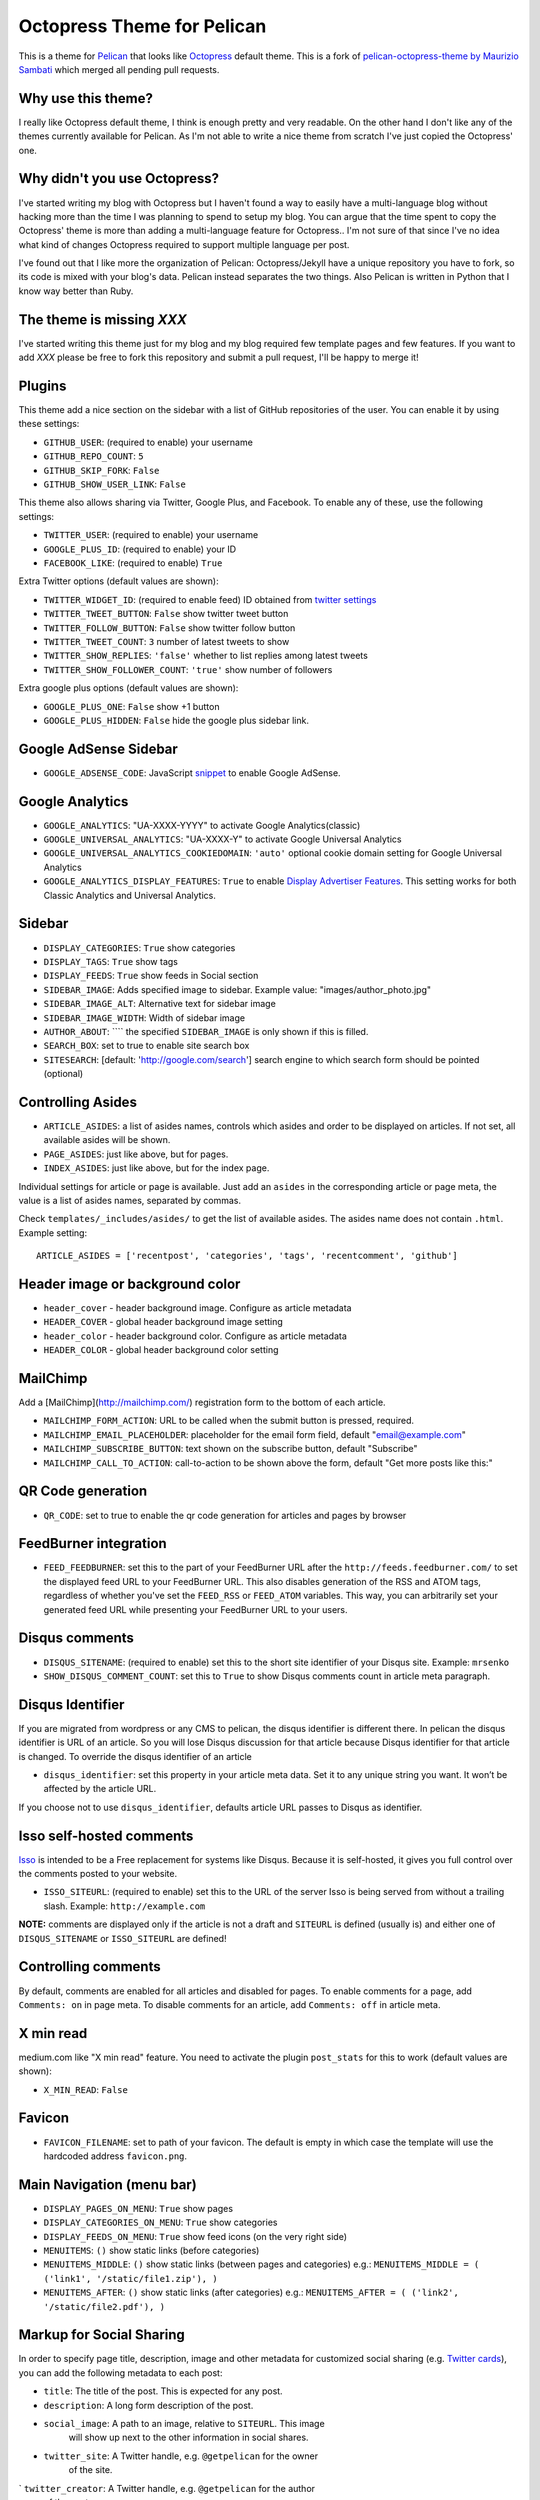 Octopress Theme for Pelican
===========================

This is a theme for `Pelican`_ that looks like `Octopress`_ default theme. This
is a fork of `pelican-octopress-theme by Maurizio Sambati`_ which merged all
pending pull requests.

Why use this theme?
-------------------

I really like Octopress default theme, I think is enough pretty and very readable. On the other
hand I don't like any of the themes currently available for Pelican. As I'm not able to write a
nice theme from scratch I've just copied the Octopress' one.

Why didn't you use Octopress?
-----------------------------

I've started writing my blog with Octopress but I haven't found a way to easily have a
multi-language blog without hacking more than the time I was planning to spend to setup my blog.
You can argue that the time spent to copy the Octopress' theme is more than adding a
multi-language feature for Octopress.. I'm not sure of that since I've no idea what kind of
changes Octopress required to support multiple language per post.

I've found out that I like more the organization of Pelican: Octopress/Jekyll have a unique
repository you have to fork, so its code is mixed with your blog's data. Pelican instead separates
the two things. Also Pelican is written in Python that I know way better than Ruby.

The theme is missing `XXX`
--------------------------

I've started writing this theme just for my blog and my blog required few template pages and few
features. If you want to add `XXX` please be free to fork this repository and submit a pull request,
I'll be happy to merge it!

Plugins
-------

This theme add a nice section on the sidebar with a list of GitHub repositories of the user.
You can enable it by using these settings:

- ``GITHUB_USER``: (required to enable) your username
- ``GITHUB_REPO_COUNT``: ``5``
- ``GITHUB_SKIP_FORK``: ``False``
- ``GITHUB_SHOW_USER_LINK``: ``False``

This theme also allows sharing via Twitter, Google Plus, and Facebook.  To
enable any of these, use the following settings:

- ``TWITTER_USER``: (required to enable) your username
- ``GOOGLE_PLUS_ID``: (required to enable) your ID
- ``FACEBOOK_LIKE``: (required to enable) ``True``

Extra Twitter options (default values are shown):

- ``TWITTER_WIDGET_ID``: (required to enable feed) ID obtained from `twitter settings <https://twitter.com/settings/widgets>`_
- ``TWITTER_TWEET_BUTTON``: ``False`` show twitter tweet button
- ``TWITTER_FOLLOW_BUTTON``: ``False`` show twitter follow button
- ``TWITTER_TWEET_COUNT``: ``3`` number of latest tweets to show
- ``TWITTER_SHOW_REPLIES``: ``'false'`` whether to list replies among latest tweets
- ``TWITTER_SHOW_FOLLOWER_COUNT``: ``'true'`` show number of followers

Extra google plus options (default values are shown):

- ``GOOGLE_PLUS_ONE``: ``False`` show +1 button
- ``GOOGLE_PLUS_HIDDEN``: ``False`` hide the google plus sidebar link.

Google AdSense Sidebar
----------------------

- ``GOOGLE_ADSENSE_CODE``: JavaScript `snippet <https://support.google.com/adsense/answer/181960>`_ to enable Google AdSense.

Google Analytics
-------------

- ``GOOGLE_ANALYTICS``: "UA-XXXX-YYYY" to activate Google Analytics(classic)
- ``GOOGLE_UNIVERSAL_ANALYTICS``: "UA-XXXX-Y" to activate Google Universal Analytics
- ``GOOGLE_UNIVERSAL_ANALYTICS_COOKIEDOMAIN``: ``'auto'`` optional cookie domain setting for Google Universal Analytics
- ``GOOGLE_ANALYTICS_DISPLAY_FEATURES``: ``True`` to enable `Display Advertiser Features <https://support.google.com/analytics/answer/2444872?hl=en&utm_id=ad>`_. This setting works for both Classic Analytics and Universal Analytics.

Sidebar
-------

- ``DISPLAY_CATEGORIES``: ``True`` show categories
- ``DISPLAY_TAGS``: ``True`` show tags
- ``DISPLAY_FEEDS``: ``True`` show feeds in Social section
- ``SIDEBAR_IMAGE``: Adds specified image to sidebar. Example value: "images/author_photo.jpg"
- ``SIDEBAR_IMAGE_ALT``: Alternative text for sidebar image
- ``SIDEBAR_IMAGE_WIDTH``: Width of sidebar image
- ``AUTHOR_ABOUT``: ```` the specified ``SIDEBAR_IMAGE`` is only shown if this is filled.
- ``SEARCH_BOX``: set to true to enable site search box
- ``SITESEARCH``: [default: 'http://google.com/search'] search engine to which
  search form should be pointed (optional)

Controlling Asides
------------------

- ``ARTICLE_ASIDES``: a list of asides names, controls which asides and order
  to be displayed on articles. If not set, all available asides will be shown.
- ``PAGE_ASIDES``: just like above, but for pages.
- ``INDEX_ASIDES``: just like above, but for the index page.

Individual settings for article or page is available. Just add an ``asides`` in
the corresponding article or page meta, the value is a list of asides names,
separated by commas.

Check ``templates/_includes/asides/`` to get the list of available asides. The
asides name does not contain ``.html``. Example setting::

    ARTICLE_ASIDES = ['recentpost', 'categories', 'tags', 'recentcomment', 'github']


Header image or background color
--------------------------------

- ``header_cover`` - header background image. Configure as article metadata
- ``HEADER_COVER`` - global header background image setting
- ``header_color`` - header background color. Configure as article metadata
- ``HEADER_COLOR`` - global header background color setting

MailChimp
--------------

Add a [MailChimp](http://mailchimp.com/) registration form to the bottom of each article.

- ``MAILCHIMP_FORM_ACTION``: URL to be called when the submit button is pressed, required.
- ``MAILCHIMP_EMAIL_PLACEHOLDER``: placeholder for the email form field, default "email@example.com"
- ``MAILCHIMP_SUBSCRIBE_BUTTON``: text shown on the subscribe button, default "Subscribe"
- ``MAILCHIMP_CALL_TO_ACTION``: call-to-action to be shown above the form, default "Get more posts like this:"

QR Code generation
-------------

- ``QR_CODE``: set to true to enable the qr code generation for articles and pages by browser

FeedBurner integration
----------------------

- ``FEED_FEEDBURNER``: set this to the part of your FeedBurner URL after the ``http://feeds.feedburner.com/`` to set the
  displayed feed URL to your FeedBurner URL. This also disables generation of the RSS and ATOM tags, regardless of whether
  you've set the ``FEED_RSS`` or ``FEED_ATOM`` variables. This way, you can arbitrarily set your generated feed URL while
  presenting your FeedBurner URL to your users.

Disqus comments
---------------

- ``DISQUS_SITENAME``: (required to enable) set this to the short site identifier
  of your Disqus site. Example:
  ``mrsenko``
- ``SHOW_DISQUS_COMMENT_COUNT``: set this to ``True`` to show Disqus comments
  count in article meta paragraph.

Disqus Identifier
-----------------

If you are migrated from wordpress or any CMS to pelican, the disqus identifier is different there. In pelican the disqus identifier is URL of an article. So you will lose Disqus discussion for that article because Disqus identifier for that article is changed. To override the disqus identifier of an article

- ``disqus_identifier``: set this property in your article meta data. Set it to any unique string you want. It won’t be affected by the article URL.

If you choose not to use ``disqus_identifier``, defaults article URL passes to Disqus as identifier.  


Isso self-hosted comments
-------------------------

`Isso`_ is intended to be a Free replacement for systems like Disqus. Because
it is self-hosted, it gives you full control over the comments posted to your
website.

- ``ISSO_SITEURL``: (required to enable) set this to the URL of the server Isso
  is being served from without a trailing slash. Example:
  ``http://example.com``

**NOTE:** comments are displayed only if the article is not a draft and
``SITEURL`` is defined (usually is) and either one of ``DISQUS_SITENAME`` or
``ISSO_SITEURL`` are defined!

Controlling comments
--------------------

By default, comments are enabled for all articles and disabled for pages.
To enable comments for a page, add ``Comments: on`` in page meta.
To disable comments for an article, add ``Comments: off`` in article meta.

X min read
----------

medium.com like "X min read" feature. You need to activate the plugin
``post_stats`` for this to work (default values are shown):

- ``X_MIN_READ``: ``False``

Favicon
-------

- ``FAVICON_FILENAME``: set to path of your favicon. The default is empty in
  which case the template will use the hardcoded address ``favicon.png``.

Main Navigation (menu bar)
--------------------------

- ``DISPLAY_PAGES_ON_MENU``: ``True`` show pages
- ``DISPLAY_CATEGORIES_ON_MENU``: ``True`` show categories
- ``DISPLAY_FEEDS_ON_MENU``: ``True`` show feed icons (on the very right side)
- ``MENUITEMS``: ``()`` show static links (before categories)
- ``MENUITEMS_MIDDLE``: ``()`` show static links (between pages and categories)
  e.g.: ``MENUITEMS_MIDDLE = ( ('link1', '/static/file1.zip'), )``
- ``MENUITEMS_AFTER``: ``()`` show static links (after categories)
  e.g.: ``MENUITEMS_AFTER = ( ('link2', '/static/file2.pdf'), )``

Markup for Social Sharing
-------------------------

In order to specify page title, description, image and other metadata for
customized social sharing (e.g.
`Twitter cards <https://dev.twitter.com/cards/overview>`_), you can add
the following metadata to each post:

- ``title``: The title of the post. This is expected for any post.
- ``description``: A long form description of the post.
- ``social_image``: A path to an image, relative to ``SITEURL``. This image
                    will show up next to the other information in social
                    shares.
- ``twitter_site``: A Twitter handle, e.g. ``@getpelican`` for the owner
                    of the site.
` ``twitter_creator``: A Twitter handle, e.g. ``@getpelican`` for the author
                       of the post.

In addition, you can provide a default post image (instead of setting
``social_image`` in the post metadata), by setting ``SOCIAL_IMAGE`` in your
``pelicanconf``.

These can be used for social sharing on Google+, Twitter, and Facebook as
well as provide more detailed page data for Google Search. In order
to enable in each respective channel, your post metadata needs to specify:

- ``title``: The title of the post. This is expected for any post.

- ``use_schema_org: true``: For Google and Google+ specific meta tags.
- ``use_open_graph: true``: For Facebook specific meta tags.
- ``use_twitter_card: true``: For Twitter specific meta tags.

Archive Title
-------------

- ``ARCHIVE_TITLE``: Custom page title for ``archives.html``. Default is
  ``"Blog Archive"``.

Full Content
------------

Display full post content on the index page.

- ``INDEX_FULL_CONTENT``: ``False``

Neighboring Articles
--------------------

- ``SHOW_ARTICLE_NEIGHBORS``: set this to ``True`` to show "Previous Post" and
  "Next Post" bellow article content in the article pages. The ``neighbors``
  plugin is required for this feature.

Contribute
----------

#. Fork `the repository`_ on Github
#. Send a pull request


Authors
-------

- `Maurizio Sambati`_: Initial porting of the theme.
- `Geoffrey Lehée`_: GitHub plugin, some cleaning and some missing standard Pelican features (social plugins and links).
- `Ekin Ertaç`_: Open links in other window, add tags and categories.
- `Jake Vanderplas`_: Work on Twitter, Google plus, Facebook, and Disqus plugins.
- `Nicholas Terwoord`_: Additional fixes for Twitter, Google plus, and site search
- `Mortada Mehyar`_: Display advertising features for Google Analytics
- ... and many others. `Check the contributors`_.


.. _`Pelican`: http://getpelican.com
.. _`Octopress`: http://octopress.org
.. _`my personal blog`: http://blogs.skicelab.com/maurizio/
.. _`the repository`: http://github.com/duilio/pelican-octopress-theme
.. _`Maurizio Sambati`: https://github.com/duilio
.. _`Geoffrey Lehée`: https://github.com/socketubs
.. _`Ekin Ertaç`: https://github.com/ekinertac
.. _`Jake Vanderplas`: https://github.com/jakevdp
.. _`Nicholas Terwoord`: https://github.com/nt3rp
.. _`Mortada Mehyar`: https://github.com/mortada
.. _`Check the contributors`: https://github.com/duilio/pelican-octopress-theme/graphs/contributors
.. _`Isso`: http://posativ.org/isso/
.. _`pelican-octopress-theme by Maurizio Sambati`: https://github.com/duilio/pelican-octopress-theme
